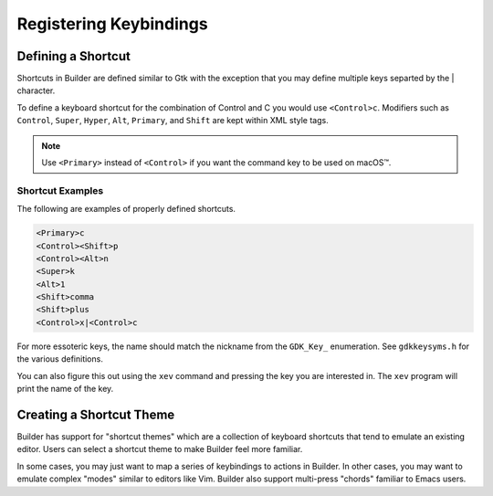 #######################
Registering Keybindings
#######################

Defining a Shortcut
===================

Shortcuts in Builder are defined similar to Gtk with the exception that you may define multiple keys separted by the | character.

To define a keyboard shortcut for the combination of Control and C you would use ``<Control>c``.
Modifiers such as ``Control``, ``Super``, ``Hyper``, ``Alt``, ``Primary``, and ``Shift`` are kept within XML style tags.

.. note:: Use ``<Primary>`` instead of ``<Control>`` if you want the command key to be used on macOS™.


Shortcut Examples
-----------------

The following are examples of properly defined shortcuts.

.. code-block:: xml

   <Primary>c
   <Control><Shift>p
   <Control><Alt>n
   <Super>k
   <Alt>1
   <Shift>comma
   <Shift>plus
   <Control>x|<Control>c

For more essoteric keys, the name should match the nickname from the ``GDK_Key_`` enumeration.
See ``gdkkeysyms.h`` for the various definitions.

You can also figure this out using the ``xev`` command and pressing the key you are interested in.
The ``xev`` program will print the name of the key.


Creating a Shortcut Theme
=========================

Builder has support for "shortcut themes" which are a collection of keyboard shortcuts that tend to emulate an existing editor.
Users can select a shortcut theme to make Builder feel more familiar.

In some cases, you may just want to map a series of keybindings to actions in Builder.
In other cases, you may want to emulate complex "modes" similar to editors like Vim.
Builder also support multi-press "chords" familiar to Emacs users.


.. code-block:: xml
   :caption: Save this to ``gedit.keytheme``

   <?xml version="1.0" encoding="UTF-8"?>
   <theme>
     <property name="name">gedit</property>
     <property name="title">Gedit</property>
     <property name="subtitle">Emulates the Gedit text editor</property>

     <!-- Keythemes support both &lt; &gt; < and > -->
     <shortcut accelerator="<control>q" action="app.quit"/>

     <!-- You can set accelerators for widgets by using their name for the context -->
     <context name="GtkEntry">
       <!-- signal="select-all" activates the GtkEntry::select-all signal -->
       <shortcut accelerator="<Control>a" signal="select-all"/>

       <!-- If you need to pass a parameter, use param elements -->
       <shortcut accelerator="Delete">
         <signal name="delete-from-cursor">
           <param>chars</param>
           <param>1</param>
         </signal>
       </shortcut>
     </context>

   </theme>
